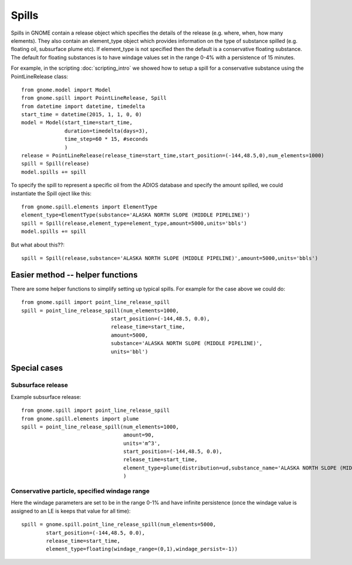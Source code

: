 Spills
======
Spills in GNOME contain a release object which specifies the details of the release 
(e.g. where, when, how many elements). They also contain an element_type object which
provides information on the type of substance spilled (e.g. floating oil, subsurface plume etc). 
If element_type is not specified then the default is a conservative floating substance. The 
default for floating substances is to have windage values set in the range 0-4% with a persistence of
15 minutes.

For example, in the scripting :doc:`scripting_intro` we showed how to setup a spill for a conservative substance using
the PointLineRelease class::

    from gnome.model import Model
    from gnome.spill import PointLineRelease, Spill
    from datetime import datetime, timedelta
    start_time = datetime(2015, 1, 1, 0, 0)
    model = Model(start_time=start_time,
                  duration=timedelta(days=3),
                  time_step=60 * 15, #seconds
                  )
    release = PointLineRelease(release_time=start_time,start_position=(-144,48.5,0),num_elements=1000)
    spill = Spill(release)
    model.spills += spill
    
To specify the spill to represent a specific oil from the ADIOS database and specify the amount spilled, we could instantiate the Spill oject like this::
    
    from gnome.spill.elements import ElementType
    element_type=ElementType(substance='ALASKA NORTH SLOPE (MIDDLE PIPELINE)')
    spill = Spill(release,element_type=element_type,amount=5000,units='bbls')
    model.spills += spill
    
But what about this??::

    spill = Spill(release,substance='ALASKA NORTH SLOPE (MIDDLE PIPELINE)',amount=5000,units='bbls')
    
Easier method -- helper functions
---------------------------------

There are some helper functions to simplify setting up typical spills. For example for the case above we could do::

    from gnome.spill import point_line_release_spill
    spill = point_line_release_spill(num_elements=1000,
                                 start_position=(-144,48.5, 0.0),
                                 release_time=start_time,
                                 amount=5000,
                                 substance='ALASKA NORTH SLOPE (MIDDLE PIPELINE)',
                                 units='bbl')
                                 
Special cases
-------------

Subsurface release
~~~~~~~~~~~~~~~~~~
Example subsurface release::

    from gnome.spill import point_line_release_spill
    from gnome.spill.elements import plume
    spill = point_line_release_spill(num_elements=1000,
                                     amount=90,  
                                     units='m^3',
                                     start_position=(-144,48.5, 0.0),
                                     release_time=start_time,
                                     element_type=plume(distribution=ud,substance_name='ALASKA NORTH SLOPE (MIDDLE PIPELINE)')
                                     )
                                     
Conservative particle, specified windage range
~~~~~~~~~~~~~~~~~~~~~~~~~~~~~~~~~~~~~~~~~~~~~~
Here the windage parameters are set to be in the range 0-1% and have infinite persistence 
(once the windage value is assigned to an LE is keeps that value for all time)::

    spill = gnome.spill.point_line_release_spill(num_elements=5000,
            start_position=(-144,48.5, 0.0),
            release_time=start_time,
            element_type=floating(windage_range=(0,1),windage_persist=-1))